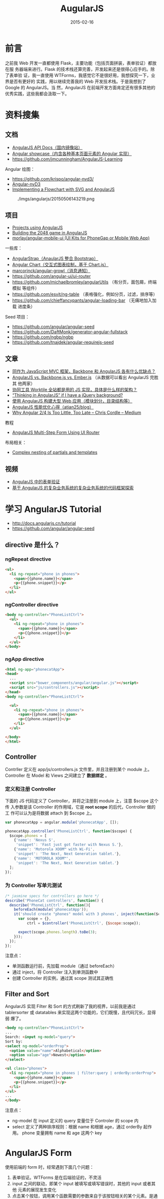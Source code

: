 #+TITLE: AugularJS
#+DATE: 2015-02-16
#+KEYWORDS: 前端框架, Angular
#+DESCRIPTION: 全能的前端框架，一门操控 HTML 的技术，用于构建现代的交互式应用

* 前言
之前我 Web 开发一直都使用 Flask，主要功能（包括页面拼装，表单验证）都放在服
务器端来进行。Flask 的技术栈还算完善，开发起来还是很得心应手的。除了表单验
证，我一直使用 WTForms，我感觉它不是很好用，我想探究一下，业界是否有更好的
实践，用以继续完善我的 Web 开发技术栈。于是我想到了 Google 的 AngularJS。当
然，AngularJS 在前端开发方面肯定还有很多其他的优秀实践，这些我都会汲取一下。

* 资料搜集
** 文档
- [[http://docs.angularjs.cn/api][AngularJS API Docs（国内镜像站）]]  
- [[http://www.ngnice.com/showcase/#/home/home][Angular showcase（内含各种基本页面元素的 Angular 实现）]]  
- [[https://github.com/jmcunningham/AngularJS-Learning]]

Angular 绘图：
- https://github.com/krispo/angular-nvd3/
- [[http://krispo.github.io/angular-nvd3/#/][Angular-nvD3]]
- [[http://www.codeproject.com/Articles/709340/Implementing-a-Flowchart-with-SVG-and-AngularJS][Implementing a Flowchart with SVG and AngularJS]] 

#+CAPTION: ./imgs/angularjs/20150506143219.png
[[../static/imgs/angularjs/20150506143219.png]]

** 项目
- [[https://github.com/angular/angular.js/wiki/Projects-using-AngularJS][Projects using AngularJS]]
- [[http://www.ng-newsletter.com/posts/building-2048-in-angularjs.html][Building the 2048 game in AngularJS]]
- [[https://github.com/morlay/angular-mobile-ui][morlay/angular-mobile-ui (UI Kits for PhoneGap or Mobile Web App)]]
  
一些库：
- [[http://mgcrea.github.io/angular-strap/][AngularStrap（AnaularJS 整合 Bootstrap）]]
- [[http://jtblin.github.io/angular-chart.js/][Angular Chart（交互式图表绘制，基于 Chart.js）]]
- [[https://github.com/marcorinck/angular-growl][marcorinck/angular-growl（消息通知）]]
- https://github.com/angular-ui/ui-router
- [[https://github.com/michaelbromley/angularUtils]] （有分页，面包屑，终端模拟
  等组件）
- [[https://github.com/esvit/ng-table]] （表格强化，例如分页，过滤，排序等）
- https://github.com/chieffancypants/angular-loading-bar  （无痛地加入加载
  进度条）

Seed 项目：
- https://github.com/angular/angular-seed
- https://github.com/DaftMonk/generator-angular-fullstack
- [[https://github.com/ngbp/ngbp]]
- https://github.com/tnajdek/angular-requirejs-seed

** 文章
- [[http://www.zhihu.com/question/21170137][同作为 JavaScript MVC 框架，Backbone 和 AngularJS 各有什么优缺点？]]
- [[https://www.airpair.com/js/javascript-framework-comparison][AngularJS vs. Backbone.js vs. Ember.js]] （从数据可以看出 AngularJS 完胜其
  他两家）
- [[http://segmentfault.com/q/1010000000615220][协同工具 Worktile 全站都是用的 JS 实现，具体是什么样的架构？]]
- [[http://stackoverflow.com/questions/14994391/thinking-in-angularjs-if-i-have-a-jquery-background][“Thinking in AngularJS” if I have a jQuery background?]]
- [[http://www.infoq.com/cn/news/2013/02/angular-web-app][使用 AngularJS 构建大型 Web 应用（模块划分，目录结构等）]]
- [[https://github.com/atian25/blog/issues/5][AngularJS 性能优化心得（atian25/blog）]]
- [[https://medium.com/@chriscordle/why-angular-2-4-is-too-little-too-late-ea86d7fa0bae][Why Angular 2/4 Is Too Little, Too Late – Chris Cordle – Medium]]
  
教程
- [[https://scotch.io/tutorials/angularjs-multi-step-form-using-ui-router][AngularJS Multi-Step Form Using UI Router]]

布局相关：
- [[http://stackoverflow.com/questions/12863663/complex-nesting-of-partials-and-templates][Complex nesting of partials and templates]]

** 视频
- [[http://www.imooc.com/video/3940][AngularJS 中的表单验证]]
- [[http://www.imooc.com/video/3979][基于 AngularJS 的复杂业务系统的复杂业务系统的代码框架探索]]

* 学习 AngularJS Tutorial
- http://docs.angularjs.cn/tutorial
- [[https://github.com/angular/angular-seed]]
  
** directive 是什么？
*** ngRepeat directive
#+BEGIN_SRC html
<ul>
  <li ng-repeat="phone in phones">
    <span>{{phone.name}}</span>
    <p>{{phone.snippet}}</p>
  </li>
</ul>
#+END_SRC

*** ngController directive
#+BEGIN_SRC html
<body ng-controller="PhoneListCtrl">
  <ul>
    <li ng-repeat="phone in phones">
      <span>{{phone.name}}</span>
      <p>{{phone.snippet}}</p>
    </li>
  </ul>
</body>
#+END_SRC
    
*** ngApp directive
#+BEGIN_SRC html
<html ng-app="phonecatApp">
<head>
  ...
  <script src="bower_components/angular/angular.js"></script>
  <script src="js/controllers.js"></script>
</head>
<body ng-controller="PhoneListCtrl">

  <ul>
    <li ng-repeat="phone in phones">
      <span>{{phone.name}}</span>
      <p>{{phone.snippet}}</p>
    </li>
  </ul>

</body>
</html>
#+END_SRC

** Controller
Contrller 定义在 app/js/controllers.js 文件里，并且注册到某个 module 上。
Controller 在 Model 和 Views 之间建立了 *数据绑定* 。

*** 定义和注册 Controller
下面的 JS 代码定义了 Controller，并将之注册到 module 上，注意 $scope 这个传
入参数是该 Controller 的作用域，它是 *root scope* 的后代，Controller 做的工
作可以认为是将数据 attach 到 $scope 上。
#+BEGIN_SRC js
var phonecatApp = angular.module('phonecatApp', []);

phonecatApp.controller('PhoneListCtrl', function($scope) {
  $scope.phones = [
    {'name': 'Nexus S',
     'snippet': 'Fast just got faster with Nexus S.'},
    {'name': 'Motorola XOOM™ with Wi-Fi',
     'snippet': 'The Next, Next Generation tablet.'},
    {'name': 'MOTOROLA XOOM™',
     'snippet': 'The Next, Next Generation tablet.'}
  ];
});
#+END_SRC

*** 为 Controller 写单元测试
#+BEGIN_SRC js
/* jasmine specs for controllers go here */
describe('PhoneCat controllers', function() {
  describe('PhoneListCtrl', function(){
    beforeEach(module('phonecatApp'));
    it('should create "phones" model with 3 phones', inject(function($controller) {
      var scope = {},
          ctrl = $controller('PhoneListCtrl', {$scope:scope});

      expect(scope.phones.length).toBe(3);
    }));
  });
});
#+END_SRC

注意点：
- 单测函数运行前，先加载 module（通过 beforeEach）
- 通过 inject，将 Controller 注入到单测函数中
- 创建 Controller 的实例，通过其 scope 测试其正确性

** Filter and Sort
AngularJS 实现 Filter 和 Sort 的方式刷新了我的视界，以前我是通过
tablersorter 或 datatables 来实现这两个功能的，它们既慢，且代码冗长，显得弱
爆了。
#+BEGIN_SRC html
<body ng-controller="PhoneListCtrl">
...
Search: <input ng-model="query">
Sort by:
<select ng-model="orderProp">
  <option value="name">Alphabetical</option>
  <option value="age">Newest</option>
</select>

<ul class="phones">
  <li ng-repeat="phone in phones | filter:query | orderBy:orderProp">
    <span>{{phone.name}}</span>
    <p>{{phone.snippet}}</p>
  </li>
</ul>
...
</body>
#+END_SRC
   
注意点：
- ng-model 在 input 定义的 query 变量位于 Controler 的 scope 内
- select 定义了两种排序规则：根据 name 和根据 age，通过 orderBy 起作用。
  phone 变量拥有 name 和 age 这两个 key

* AngularJS Form
使用前端的 form 时，经常遇到下面几个问题：
1. 表单验证。WTForms 是在后端验证的，不灵活
2. input 之间的联动，即某个 input 被填写或填写错误时，其他的 input 或者其他
   元素的展现发生变化
3. 点击某个按钮，调用某个函数需要的参数来自于该按钮相关的某个元素。是通过
   DOM 获取，还是通过 AngularJS 提供的某种便利措施？
4. 表单提交。如何调用 submit，如何向用户返回结果？

** input

* 内置指令
** ng-select
要点：
1. 使用 ~ng-options~ 来自动生成选择项
2. 利用 ~as xxx.yyy~ 来指定选择项的 value
3. 使用 括号 + 单引号 来格式化选择项的文本显示

#+BEGIN_SRC html
<div class="form-group">
    <label>目的集群名</label>
    <select class="form-control" name="cluster_name" ng-model="logConfig.cluster_name"
            ng-options="clusterConfig.cluster_name as
            (clusterConfig.cluster_name + '（' + clusterConfig.description + '）')
            for clusterConfig in clusterConfigs">
        <option value="">选择集群</option>
    </select>
</div>
#+END_SRC
   
** ng-repeat
*ng-repeat* 为每个元素都创建了新的子作用域。
* 过滤器
** 内置过滤器
| 过滤器 | 用法                            | 备注                    |                                                         |
|--------+---------------------------------+-------------------------+---------------------------------------------------------|
| date   | nodeStatus.synced_log_time * 1000 | date:'yyyy-MM-dd HH:mm' | 要求精确到微秒，如果传入的是 UNIX 时间戳，则需要乘 1000 |
|        |                                 |                         |                                                         |
|        |                                 |                         |                                                         |
|        |                                 |                         |                                                         |

** 使用 $filter('date') 解决 Javascript 内置 Date 对象的格式化功能薄弱的问题 <2015-06-28 日>
假设，我们后端返回的时间是标准的类似于 ~1970-01-01T08:00:00~ 这样的格式，我
们可以借用 ~date~ 这个过滤器来格式化输出时间信息。如下：

#+BEGIN_SRC js
var base_time = $filter('date')(new Date(Date.parse(slice.base_time)), 'yyyy-MM-dd HH:mm');
#+END_SRC

参考：
- http://stackoverflow.com/questions/12920892/format-date-time-in-angular-js

* 自定义指令

要点：
1. 在 scope 配置项中里通过 ~=~ 来实现与父作用域的某模型进行双向绑定
2. 双向绑定时，不需要 {{ }}，直接在双引号指定模型的名字
3. 在 controller 里通过 $scope 访问模型，而不是通过 @attrs，@attrs 另有它用
   
注意：通过 attr 从指令中取值，不过取出来的貌似是字符串，而不是模型。

* Angular 动画
** 使用 Animate.css 实现动画 <2015-05-05 二>
一开始，我学习 AngularJS 权威教程的动画一章后，根据示例来实现动画，但未果！
后来又模仿 [[https://scotch.io/tutorials/angularjs-multi-step-form-using-ui-router][AngularJS Multi-Step Form Using UI Router]] 一文中的动画实现部分来
搞，又未果！最后在 [[https://scotch.io/tutorials/animating-angular-apps-ngshow-and-nghide][Animating Angular Apps: ngShow and ngHide]] 一文里找到了
Animate.css 这个动画库，去了其 [[http://daneden.github.io/animate.css/][官网]] ，感觉不错。Google 了一下，找到了 [[http://www.jvandemo.com/how-to-create-cool-animations-with-angularjs-1-2-and-animate-css/][How
to create cool animations with AngularJS 1.2 and Animate.css]] 一文，学习之，
遂得逞！简单的几行 CSS 代码，实现了各种动画。

#+BEGIN_SRC css
.fixed-aside-right.ng-hide-remove {
    -webkit-animation: slideInRight 0.5s;
    -moz-animation: slideInRight 0.5s;
    -ms-animation: slideInRight 0.5s;
    animation: slideInRight 0.5s;
}

.fixed-aside-right.ng-hide-add {
  -webkit-animation: slideOutRight 0.5s;
  -moz-animation: slideOutRight 0.5s;
  -ms-animation: slideOutRight 0.5s;
  animation: slideOutRight 0.5s;
}
#+END_SRC

* angular-resource
- [[http://www.sitepoint.com/creating-crud-app-minutes-angulars-resource/][Creating a CRUD App in Minutes with Angular’s $resource]]

** paramDefaults, @ 与动态设值 <2015-05-21 四>

定义 $resource 服务时，第一个配置是 url，第二个配置是默认参数。如果指定的参
数未定在 url 里，则以 ?= 的形式附在 url 的后面。该配置也支持动态设置参数，
就是利用@ ，例如：

#+BEGIN_SRC js
angular.module('myApp.services').factory('Entry', function($resource) {
  return $resource('/api/entries/:id', { id: '@_id' }, {
    update: {
      method: 'PUT' // this method issues a PUT request
    }
  });
});
#+END_SRC

angular-resource 会自动将 _id 设置为 id 的值，传到后端（联想到 MongoDB 的主
键就是 _id）

** 使用 update (PUT)
在 angular-source 中，get 方法不需要定义，并且直接通过类似 User.get() 的方
式调用。而 update 则需要定义，并且通过 User.$update() 的方式调用。

#+BEGIN_SRC js
  .factory('LogConfig', function($resource) {
      return $resource('/api/log_config/:log_module_id', {}, {
          update: {
              method: 'PUT'
          }
      });
  })
#+END_SRC

注意：第二个参数是 paramDefaults，即使它为空，也不能省略不填，否则会发生错
误。

* Angular 高级
** 在自定义的 directive 中使用 $watch 来实现监听 <2015-06-24 三>

假设我们自定义了一个指令（directive），想在指令的 Controller 里执行一些命令，
这些命令依赖着外部传入的某个 Model，我们在这之前已经通过 ~=~ 来将这个 Model
来让指令调用者可以双向绑定。

现在的问题是，在该指令的 Controller 开始执行时，这个 Model 还未初始化，值为
undefined，故执行失败。而当该 Model 初始化后， ~我们已经错过了时机，无法再
次执行该 Controller 了~ ！

我们需要一种机制，能让我们能监控这个 Model，当它发生变化时（如从 undefined
变为具体某个值），能触发执行我们定义在 scope 里的函数。这个机制就是 $watch。
在定义指令时，我们可以在 link 里自定义我们的 $watch。

示例代码如下：
#+BEGIN_SRC js
   ...
   link: function(scope, elm, attr) {
       scope.$watch('sourcePath', function(newValue, oldValue) {
           if (newValue !== oldValue) {
               console.log("I got the new value! ", newValue);
               scope.gotoDir(scope.hostname, scope.sourcePath);
           }
       }, true);
   },
   ...
#+END_SRC

补充（2015-06-25 23:30:29），刚才使用 ~directive model undefined~ 作为关键
词 Google 了一下，发现了一个不用 $watch 就能解决此问题的方法。那就是利用
~ng-if~ 在 Model 为 undefined 的情况下，不渲染元素的特性。按此思路，我们可
以这样使用我们定义的指令：

#+BEGIN_SRC html
<minos-fs-browser ng-if="nodeStatusInMaster.source_path" source-path="nodeStatusInMaster.source_path">
</minos-fs-browser>
#+END_SRC

** 在 ui-router 使用中 resolve <2015-06-26 五>
resolve 是 AngularJS 里难理解，难使用的东西。

#+BEGIN_SRC js
    .state('minos.log', {
        url: '/log/{log_module_id:int}',
        templateUrl: minos_base_url + 'log.html',
        resolve: {
            logConfig: function($stateParams, LogConfig) {
                return LogConfig.get({ log_module_id: $stateParams.log_module_id}).$promise;
            }
        },
        controller: function($scope, $stateParams, $http, logTaggingService, logConfig) {
#+END_SRC

参考：
- https://github.com/angular-ui/ui-router/wiki
- https://github.com/angular-ui/ui-router/wiki/Nested-States-%26-Nested-Views

* 工作流
** AngularJS 与 Requirejs 的集成，以及使用 ECharts 画图 <2015-06-27 六>
为了在 AngularJS 更方便地使用 ECharts，我用 Requirejs 改造了我的 JS 文件引
用方式。这两件事相当耗费精力，还好最后我将它搞定了，耗费掉了我周六约半天的
时间。
#+CAPTION: ./imgs/angularjs/20150627180627.png
[[../static/imgs/angularjs/20150627180627.png]]

说几个要点吧：
1. 要好好理解 Requirejs 中 ~模块~ 这一概念，不理解它，就无法弄明白 Requirejs
   的机制。
2. 好好地阅读 Requirejs 的文档（建议阅读 [[http://www.requirejs.cn/][中文翻译版]] ）
3. 我厂出产的 ECharts 文档很好，并且提供了许多 [[http://echarts.baidu.com/doc/example.html][贴近现实开发的例子]] ，项目本
   身也是高质量。值得你拥有，赞一记。

* 问题记录
** 阻止 Chrome 缓存 HTML 模板 <2015-06-28 日 13:00>
最近不知道改了啥参数，我的子页面的总是被 Chrome 缓存住，修改了内容也不会在
页面上看到。非常让人恼火。

由于项目工期紧，我先用了临时的解法，就是在 HTML 加了 meta，指明不缓存。

#+BEGIN_SRC html
<meta http-equiv="Expires" CONTENT="0">
<meta http-equiv="Cache-Control" CONTENT="no-cache">
<meta http-equiv="Pragma" CONTENT="no-cache">
#+END_SRC

后记（2015-07-07 18:15:15）：此法不灵！

** Uncaught Error: [$injector:modulerr] 的解法 <2015-07-07 二>
   
我为我的 Angular app 加入一个 module 后，一运行浏览器就报这样的错误：
#+BEGIN_SRC sh
Uncaught Error: [$injector:modulerr] http://errors.angularjs.org/1.3.15/$injector/modulerr?p0=minosApp&p1=Error
#+END_SRC

看到 AngularJS 给我返回的错误信息，我完全不知道在说啥，只能摸黑排查。我先怀
疑是 Requirejs 引入包的依赖关系没弄好，于是各种修改尝试，未果。然后怀疑这个
路径名起的不漂亮，改了一个名字后，仍然未果。

最后，我使用了 ~经典的短路排错法~ ，当我发现将所有 router 相关的代码删除
后，发现不报错了。于是疑点落到这部分代码上了。我对这部分代码不断地部分注释，
部分解注释，终于发现问题的原因了，原来是我定义了两个相同的 ui-router state！
修改之，问题解决。

经验教训：
1. 顺风靠单测，逆风靠日志，绝境时还是得靠短路法。
2. AngularJS 的错误提示真特么坑爹！我从未见过有如此难于排查问题的开发框架。

* 回顾
** 看完了 AugularJS 1.3 Tutorial <2015-02-17 二>
本 Tutorial 以一个简单的展示手机的应用为例子，循序渐进地介绍 AngularJS，每
个新特性都对应着一个 git commit，用户可以 checkout 每个 commit 来渐进式地学
习，而不需要茫然地面对代码最终形态。 这种教学方式很好，值得我学习。
#+BEGIN_EXAMPLE
 * fb0deab - (HEAD, tag: step-12, origin/master, origin/HEAD, master) step-12 animations (8 weeks ago) <Peter Bacon Darwin>
 * 0b5bb30 - (tag: step-11) step-11 custom service and $resource (8 weeks ago) <Peter Bacon Darwin>
 * ed4c127 - (tag: step-10) step-10 image swapping with ng:click (8 weeks ago) <Igor Minar>
 * 4147d18 - (tag: step-9) step-9 checkmark filter (8 weeks ago) <Igor Minar>
 * 8564fb4 - (tag: step-8) step-8 phone details view (8 weeks ago) <Peter Bacon Darwin>
 * 2fe56e1 - (tag: step-7) step-7 $route and app partitioning (8 weeks ago) <Peter Bacon Darwin>
 * fb1b540 - (tag: step-6) step-6 phone images and links (8 weeks ago) <Peter Bacon Darwin>
 * 1d084d3 - (tag: step-5) step-5 XHR and dependency injection (8 weeks ago) <Peter Bacon Darwin>
 * 2d7b654 - (tag: step-4) step-4 phone ordering (8 weeks ago) <Peter Bacon Darwin>
 * 117af67 - (tag: step-3) step-3 interactive search (8 weeks ago) <Peter Bacon Darwin>
 * ca46e1f - (tag: step-2) step-2 angular template with repeater (8 weeks ago) <Peter Bacon Darwin>
 * 9d49dd9 - (tag: step-1) step-1 static phone list (8 weeks ago) <Peter Bacon Darwin>
 * 96a9b5b - (tag: step-0) step-0 bootstrap angular app (8 weeks ago) <Igor Minar>
 * c6ac3f3 - (grafted) chore(bower): update jquery dependency to ~2.1.1 (8 weeks ago) <Peter Bacon Darwin>
#+END_EXAMPLE

AngularJS 最让我欣慰的特性是 *数据的双向绑定* ，使用它后就几乎不再需要使用
不那么优雅的 JQuery 方式来选中并修改元素特性了。当然这种双向绑定是以其 MVC
分层设计为前提的，AngularJS 是前端的 MVC 框架。而在我之前使用的 Flask 和
Tornado 里，整个前端是作为后端 MVC 的 View 的一部分，交给 Jinja 以及零碎的
JS 代码 来做。随着我的使用的深入，我越来越觉得前端代码乱成一团（尤其是表单）。
AngularJS 为我指了一条明路。

虽然 AngularJS 如此吸引人，并能为我的开发效率带来大幅提升，但是我决定先暂停
学习。原因如下：
1. AngularJS 相当庞大，深入学习要投入大量精力
2. 近期我要补完之前计划的几篇文章
3. AngularJS 2.0 今年可能会发布，改动幅度相当大，我不如等待其发布，直接学它
** AnguljarJS 是一门操纵 HTML 的技术 <2015-05-11 一>
一个月前，由于项目需求，我再次拾起 AngularJS。这一个月里，我不断地学习，不断
地尝试用 AngularJS 解决业务开发上的问题，做出更加具有交互性的应用。今天，我
为了解决一个困扰我好几天的复杂页面复用以及子页面调用（以 Modal 和 Aside 的
方式）的问题时，学习并尝试自定义 directive，了解到了一些例如通过 transclude
来构建 HTML 的技术。感受到了 AngularJS 的强大，以及作为一个前端框架的全能，
并且产生感受：AnguljarJS 是一门操纵 HTML 的技术 。

** AngularJS 的缺点总结 <2016-02-16 二>
1. 太容易碰到性能问题了。
2. 运行出错很难排查。
3. 要同时地在不同文件里编写 HTML/JS/CSS，构建一个可复用的对象（如 directive）
   时会感到厌烦。
4. 自成一体，和其他前端社区几乎完全割裂。例如很多基于JQuery的优秀组件难以在
   AngularJS下使用。这几年下来，AngularJS的社区发展让我很失望。
